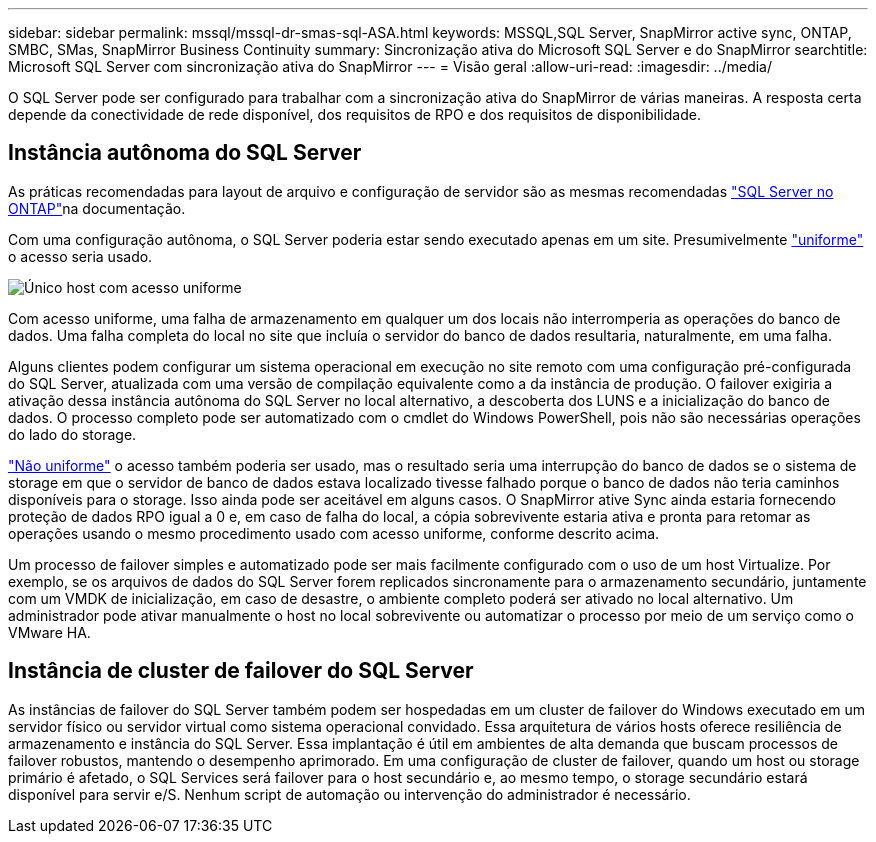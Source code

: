 ---
sidebar: sidebar 
permalink: mssql/mssql-dr-smas-sql-ASA.html 
keywords: MSSQL,SQL Server, SnapMirror active sync, ONTAP, SMBC, SMas, SnapMirror Business Continuity 
summary: Sincronização ativa do Microsoft SQL Server e do SnapMirror 
searchtitle: Microsoft SQL Server com sincronização ativa do SnapMirror 
---
= Visão geral
:allow-uri-read: 
:imagesdir: ../media/


[role="lead"]
O SQL Server pode ser configurado para trabalhar com a sincronização ativa do SnapMirror de várias maneiras. A resposta certa depende da conectividade de rede disponível, dos requisitos de RPO e dos requisitos de disponibilidade.



== Instância autônoma do SQL Server

As práticas recomendadas para layout de arquivo e configuração de servidor são as mesmas recomendadas link:mssql-storage-considerations.html["SQL Server no ONTAP"]na documentação.

Com uma configuração autônoma, o SQL Server poderia estar sendo executado apenas em um site. Presumivelmente link:mssql-dr-smas-uniform.html["uniforme"] o acesso seria usado.

image:smas-onehost-ASA.png["Único host com acesso uniforme"]

Com acesso uniforme, uma falha de armazenamento em qualquer um dos locais não interromperia as operações do banco de dados. Uma falha completa do local no site que incluía o servidor do banco de dados resultaria, naturalmente, em uma falha.

Alguns clientes podem configurar um sistema operacional em execução no site remoto com uma configuração pré-configurada do SQL Server, atualizada com uma versão de compilação equivalente como a da instância de produção. O failover exigiria a ativação dessa instância autônoma do SQL Server no local alternativo, a descoberta dos LUNS e a inicialização do banco de dados. O processo completo pode ser automatizado com o cmdlet do Windows PowerShell, pois não são necessárias operações do lado do storage.

link:mssql-dr-smas-nonuniform.html["Não uniforme"] o acesso também poderia ser usado, mas o resultado seria uma interrupção do banco de dados se o sistema de storage em que o servidor de banco de dados estava localizado tivesse falhado porque o banco de dados não teria caminhos disponíveis para o storage. Isso ainda pode ser aceitável em alguns casos. O SnapMirror ative Sync ainda estaria fornecendo proteção de dados RPO igual a 0 e, em caso de falha do local, a cópia sobrevivente estaria ativa e pronta para retomar as operações usando o mesmo procedimento usado com acesso uniforme, conforme descrito acima.

Um processo de failover simples e automatizado pode ser mais facilmente configurado com o uso de um host Virtualize. Por exemplo, se os arquivos de dados do SQL Server forem replicados sincronamente para o armazenamento secundário, juntamente com um VMDK de inicialização, em caso de desastre, o ambiente completo poderá ser ativado no local alternativo. Um administrador pode ativar manualmente o host no local sobrevivente ou automatizar o processo por meio de um serviço como o VMware HA.



== Instância de cluster de failover do SQL Server

As instâncias de failover do SQL Server também podem ser hospedadas em um cluster de failover do Windows executado em um servidor físico ou servidor virtual como sistema operacional convidado. Essa arquitetura de vários hosts oferece resiliência de armazenamento e instância do SQL Server. Essa implantação é útil em ambientes de alta demanda que buscam processos de failover robustos, mantendo o desempenho aprimorado. Em uma configuração de cluster de failover, quando um host ou storage primário é afetado, o SQL Services será failover para o host secundário e, ao mesmo tempo, o storage secundário estará disponível para servir e/S. Nenhum script de automação ou intervenção do administrador é necessário.
